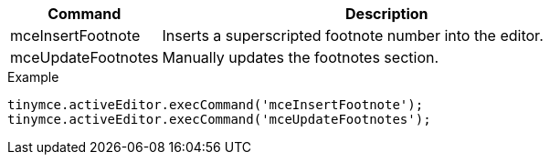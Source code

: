 [cols="1,3",options="header"]
|===
|Command |Description
|mceInsertFootnote |Inserts a superscripted footnote number into the editor.
|mceUpdateFootnotes |Manually updates the footnotes section.
|===

.Example
[source,js]
----
tinymce.activeEditor.execCommand('mceInsertFootnote');
tinymce.activeEditor.execCommand('mceUpdateFootnotes');
----

